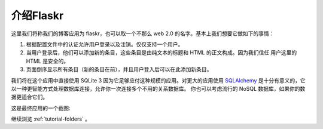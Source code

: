 .. _tutorial-introduction:

介绍Flaskr
==================

这里我们将称我们的博客应用为 flaskr，也可以取一个不那么 web 2.0 的名字。基本上我们想要它做如下的事情：

1. 根据配置文件中的认证允许用户登录以及注销。仅仅支持一个用户。
2. 当用户登录后，他们可以添加新的条目，这些条目是由纯文本的标题和 HTML 的正文构成。因为我们信任
   用户这里的 HTML 是安全的。
3. 页面倒序显示所有条目（新的条目在前），并且用户登入后可以在此添加新条目。

我们将在这个应用中直接使用 SQLite 3 因为它足够应付这种规模的应用。对更大的应用使用 `SQLAlchemy`_ 
是十分有意义的，它以一种更智能方式处理数据库连接，允许你一次连接多个不用的关系数据库。
你也可以考虑流行的 NoSQL 数据库，如果你的数据更适合它们。

这是最终应用的一个截图:

.. image:: ../_static/flaskr.png
   :align: center
   :class: screenshot
   :alt: screenshot of the final application

继续浏览 :ref:`tutorial-folders` 。

.. _SQLAlchemy: http://www.sqlalchemy.org/

